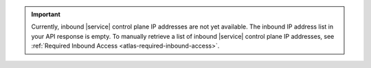 .. important::

    Currently, inbound |service| control plane IP addresses 
    are not yet available. The inbound IP address list in your API 
    response is empty. To manually retrieve a list of inbound |service| 
    control plane IP addresses, see :ref:`Required Inbound Access 
    <atlas-required-inbound-access>`.
